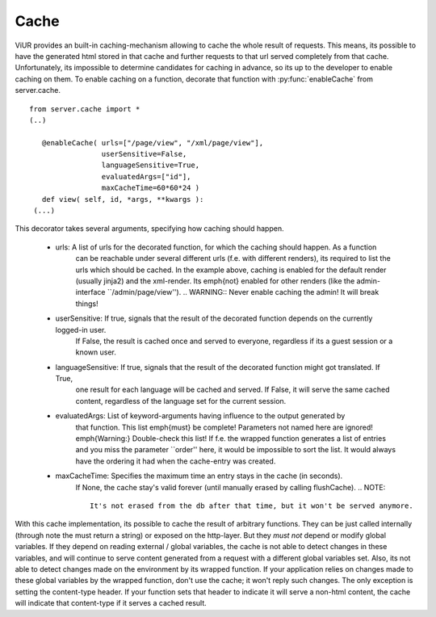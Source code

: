 Cache
--------


ViUR provides an built-in caching-mechanism allowing to cache the whole result of requests. This means, its possible to have
the generated html stored in that cache and further requests to that url served completely from that cache.
Unfortunately, its impossible to determine candidates for caching in advance, so its up to the developer to enable caching on them.
To enable caching on a function, decorate that function with :py:func:`enableCache` from server.cache.

::

 from server.cache import *
 (..)

    @enableCache( urls=["/page/view", "/xml/page/view"],
                  userSensitive=False,
                  languageSensitive=True,
                  evaluatedArgs=["id"],
                  maxCacheTime=60*60*24 )
    def view( self, id, *args, **kwargs ):
  (...)


This decorator takes several arguments, specifying how caching should happen.

 - urls: A list of urls for the decorated function, for which the caching should happen. As a function
    can be reachable under several different urls (f.e. with different renders), its required to list the
    urls which should be cached. In the example above, caching is enabled for the default render (usually jinja2)
    and the xml-render. Its \emph{not} enabled for other renders (like the admin-interface ``/admin/page/view'').
    .. WARNING:: Never enable caching the admin! It will break things!
 - userSensitive: If true, signals that the result of the decorated function depends on the currently logged-in user.
    If False, the result is cached once and served to everyone, regardless if its a guest session or a known user.
 - languageSensitive: If true, signals that the result of the decorated function might got translated. If True,
    one result for each language will be cached and served. If False, it will serve the same cached content, regardless
    of the language set for the current session.
 - evaluatedArgs: List of keyword-arguments having influence to the output generated by
    that function. This list \emph{must} be complete! Parameters not named here are ignored!
    \emph{Warning:} Double-check this list! If f.e. the wrapped function generates a list of entries and
    you miss the parameter ``order'' here, it would be impossible to sort the list.
    It would always have the ordering it had when the cache-entry was created.
 - maxCacheTime: Specifies the maximum time an entry stays in the cache (in seconds).
    If None, the cache stay's valid forever (until manually erased by calling flushCache).
    .. NOTE::
        It's not erased from the db after that time, but it won't be served anymore.


With this cache implementation, its possible to cache the result of arbitrary functions. They can be just called internally
(through note the must return a string) or exposed on the http-layer. But they *must not* depend or modify global variables.
If they depend on reading external / global variables, the cache is not able to detect changes in these variables, and will continue
to serve content generated from a request with a different global variables set. Also, its not able to detect changes made on the environment
by its wrapped function. If your application relies on changes made to these global variables by the wrapped function, don't use the cache; it won't
reply such changes. The only exception is setting the content-type header. If your function sets that header to indicate it will serve a non-html
content, the cache will indicate that content-type if it serves a cached result.